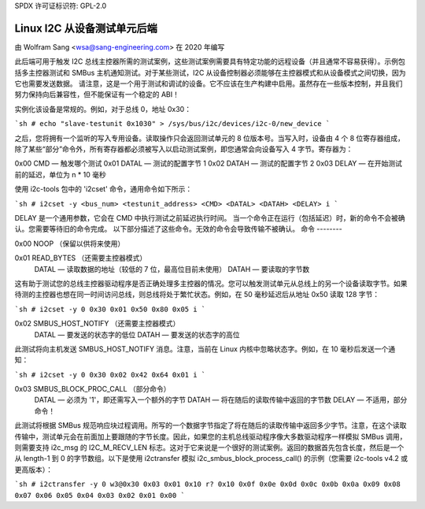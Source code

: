SPDX 许可证标识符: GPL-2.0

==============================
Linux I2C 从设备测试单元后端
==============================

由 Wolfram Sang <wsa@sang-engineering.com> 在 2020 年编写

此后端可用于触发 I2C 总线主控器所需的测试案例，这些测试案例需要具有特定功能的远程设备（并且通常不容易获得）。示例包括多主控器测试和 SMBus 主机通知测试。对于某些测试，I2C 从设备控制器必须能够在主控器模式和从设备模式之间切换，因为它也需要发送数据。
请注意，这是一个用于测试和调试的设备。它不应该在生产构建中启用。虽然存在一些版本控制，并且我们努力保持向后兼容性，但不能保证有一个稳定的 ABI！

实例化该设备是常规的。例如，对于总线 0，地址 0x30：

```sh
# echo "slave-testunit 0x1030" > /sys/bus/i2c/devices/i2c-0/new_device
```

之后，您将拥有一个监听的写入专用设备。读取操作只会返回测试单元的 8 位版本号。当写入时，设备由 4 个 8 位寄存器组成，除了某些“部分”命令外，所有寄存器都必须被写入以启动测试案例，即您通常会向设备写入 4 字节。寄存器为：

0x00 CMD — 触发哪个测试
0x01 DATAL — 测试的配置字节 1
0x02 DATAH — 测试的配置字节 2
0x03 DELAY — 在开始测试前的延迟，单位为 n * 10 毫秒

使用 i2c-tools 包中的 'i2cset' 命令，通用命令如下所示：

```sh
# i2cset -y <bus_num> <testunit_address> <CMD> <DATAL> <DATAH> <DELAY> i
```

DELAY 是一个通用参数，它会在 CMD 中执行测试之前延迟执行时间。
当一个命令正在运行（包括延迟）时，新的命令不会被确认。您需要等待旧的命令完成。
以下部分描述了这些命令。无效的命令会导致传输不被确认。
命令
--------

0x00 NOOP （保留以供将来使用）

0x01 READ_BYTES （还需要主控器模式）
   DATAL — 读取数据的地址（较低的 7 位，最高位目前未使用）
   DATAH — 要读取的字节数

这有助于测试您的总线主控器驱动程序是否正确处理多主控器的情况。您可以触发测试单元从总线上的另一个设备读取字节。如果待测的主控器也想在同一时间访问总线，则总线将处于繁忙状态。例如，在 50 毫秒延迟后从地址 0x50 读取 128 字节：

```sh
# i2cset -y 0 0x30 0x01 0x50 0x80 0x05 i
```

0x02 SMBUS_HOST_NOTIFY （还需要主控器模式）
   DATAL — 要发送的状态字的低位
   DATAH — 要发送的状态字的高位

此测试将向主机发送 SMBUS_HOST_NOTIFY 消息。注意，当前在 Linux 内核中忽略状态字。例如，在 10 毫秒后发送一个通知：

```sh
# i2cset -y 0 0x30 0x02 0x42 0x64 0x01 i
```

0x03 SMBUS_BLOCK_PROC_CALL （部分命令）
   DATAL — 必须为 '1'，即还需写入一个额外的字节
   DATAH — 将在随后的读取传输中返回的字节数
   DELAY — 不适用，部分命令！

此测试将根据 SMBus 规范响应块过程调用。所写的一个数据字节指定了将在随后的读取传输中返回多少字节。注意，在这个读取传输中，测试单元会在前面加上要跟随的字节长度。因此，如果您的主机总线驱动程序像大多数驱动程序一样模拟 SMBus 调用，则需要支持 i2c_msg 的 I2C_M_RECV_LEN 标志。这对于它来说是一个很好的测试案例。返回的数据首先包含长度，然后是一个从 length-1 到 0 的字节数组。以下是使用 i2ctransfer 模拟 i2c_smbus_block_process_call() 的示例（您需要 i2c-tools v4.2 或更高版本）：

```sh
# i2ctransfer -y 0 w3@0x30 0x03 0x01 0x10 r?
0x10 0x0f 0x0e 0x0d 0x0c 0x0b 0x0a 0x09 0x08 0x07 0x06 0x05 0x04 0x03 0x02 0x01 0x00
```
